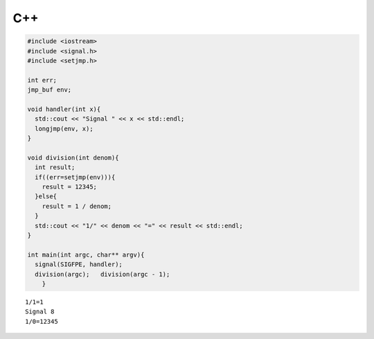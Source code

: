 

C++
-----

.. code-block:: cpp

  #include <iostream>
  #include <signal.h>
  #include <setjmp.h>
  
  int err;
  jmp_buf env;
  
  void handler(int x){
    std::cout << "Signal " << x << std::endl;
    longjmp(env, x);
  }
  
  void division(int denom){
    int result;
    if((err=setjmp(env))){
      result = 12345;
    }else{
      result = 1 / denom;
    }
    std::cout << "1/" << denom << "=" << result << std::endl;
  }
  
  int main(int argc, char** argv){
    signal(SIGFPE, handler);
    division(argc);   division(argc - 1);
      }


::

  1/1=1
  Signal 8
  1/0=12345

